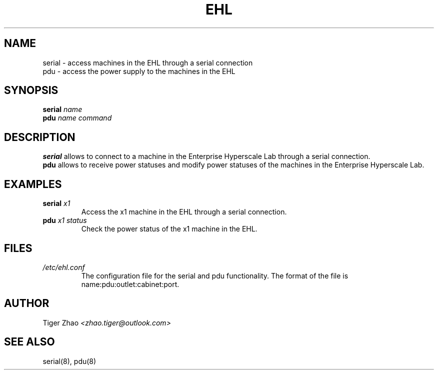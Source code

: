 .TH EHL 8
.SH NAME
serial \- access machines in the EHL through a serial connection
.br
pdu \- access the power supply to the machines in the EHL
.SH SYNOPSIS
.B serial 
.IR name
.br
.B pdu 
.IR name 
.IR command
.SH DESCRIPTION
.B serial 
allows to connect to a machine in the Enterprise Hyperscale Lab through a serial connection.
.br
.B pdu
allows to receive power statuses and modify power statuses of the machines in the Enterprise Hyperscale Lab.
.SH EXAMPLES
.B serial 
.IR x1
.br
.RS
Access the x1 machine in the EHL through a serial connection.
.br
.RE
.B pdu
.IR x1 
.IR status
.br
.RS
Check the power status of the x1 machine in the EHL.
.RE
.SH FILES
.IR /etc/ehl.conf
.br
.RS
The configuration file for the serial and pdu functionality. The format of the file is name:pdu:outlet:cabinet:port.
.RE
.SH AUTHOR
Tiger Zhao 
.IR <zhao.tiger@outlook.com>
.SH SEE ALSO
serial(8), pdu(8)

